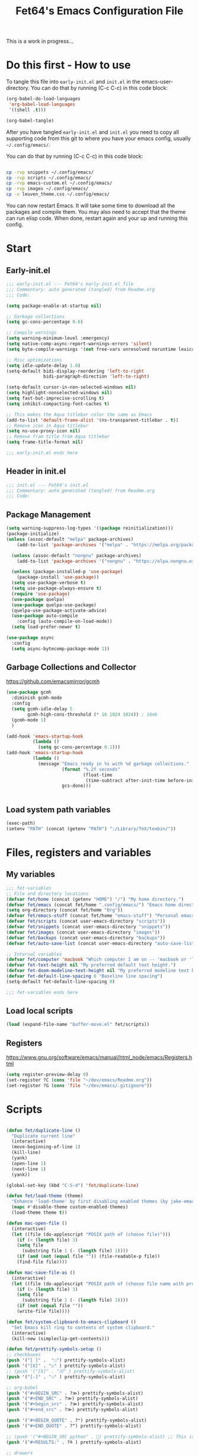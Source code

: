 #+TITLE: Fet64's Emacs Configuration File
:PROPERTIES:
#+AUTHOR: Fet64
#+email: fet64@outlook.com
#+language: en
#+options: ':t toc:t author:t email:t num:nil \n:t
#+STARTUP: overview
#+PROPERTY: header-args+ :tangle "~/.config/emacs/init.el"
#+PROPERTY: header-args+ :mkdirp yes
#+HTML_HEAD: <link href="~/.config/emacs/leuven_theme.css" rel="stylesheet">
:END:

This is a work in progress...

* Do this first - How to use
To tangle this file into =early-init.el= and =init.el= in the emacs-user-directory. You can do that by running (C-c C-c) in this code block:
#+ATTR-LATEX: :options minted
#+begin_src emacs-lisp :tangle no 
  (org-babel-do-load-languages
   'org-babel-load-languages
   '((shell .t)))

  (org-babel-tangle)
#+end_src

#+CAPTION: Results from evaluating the elisp code to generate =early-init.el= and =init.el=.
#+RESULTS:
| ~/.config/emacs/init.el | ~/.config/emacs/early-init.el |

After you have tangled =early-init.el= and =init.el= you need to copy all supporting code from this git
to where you have your emacs config, usually =~/.config/emacs/=.


You can do that by running (C-c C-c) in this code block:
#+begin_src sh :tangle no

  cp -rvp snippets ~/.config/emacs/
  cp -rvp scripts ~/.config/emacs/
  cp -rvp emacs-custom.el ~/.config/emacs/
  cp -rvp images ~/.config/emacs/
  cp -v leuven_theme.css ~/.config/emacs/
#+end_src

#+RESULTS:
| snippets                              | -> | /Users/au/.config/emacs/snippets                              |
| snippets/org-mode                     | -> | /Users/au/.config/emacs/snippets/org-mode                     |
| snippets/org-mode/org_src_block       | -> | /Users/au/.config/emacs/snippets/org-mode/org_src_block       |
| snippets/org-mode/org_elisp_src_block | -> | /Users/au/.config/emacs/snippets/org-mode/org_elisp_src_block |
| scripts                               | -> | /Users/au/.config/emacs/scripts                               |
| scripts/buffer-move.el                | -> | /Users/au/.config/emacs/scripts/buffer-move.el                |
| emacs-custom.el                       | -> | /Users/au/.config/emacs/emacs-custom.el                       |
| images                                | -> | /Users/au/.config/emacs/images                                |
| images/emacs.png                      | -> | /Users/au/.config/emacs/images/emacs.png                      |
| leuven_theme.css                      | -> | /Users/au/.config/emacs/leuven_theme.css                      |



You can now restart Emacs. It will take some time to download all the packages and compile them. You may also need to accept that the theme can run elisp code. When done, restart again and your up and running this config.


* Start
** Early-init.el
#+begin_src emacs-lisp :tangle "~/.config/emacs/early-init.el"
  ;;; early-init.el --- Fet64's early-init.el file
  ;;; Commentary: auto generated (tangled) from Readme.org
  ;;; Code:

  (setq package-enable-at-startup nil)

  ;; Garbage collections
  (setq gc-cons-percentage 0.6)

  ;; Compile warnings
  (setq warning-minimum-level :emergency)
  (setq native-comp-async-report-warnings-errors 'silent)
  (setq byte-compile-warnings '(not free-vars unresolved noruntime lexical make-local))

  ;; Misc optimizations
  (setq idle-update-delay 1.0)
  (setq-default bidi-display-reordering 'left-to-right
				bidi-paragraph-direction 'left-to-right)

  (setq-default cursor-in-non-selected-windows nil)
  (setq highlight-nonselected-windows nil)
  (setq fast-but-imprecise-scrolling t)
  (setq inhibit-compacting-font-caches t)

  ;; This makes the Aqua titlebar color the same as Emacs
  (add-to-list 'default-frame-alist '(ns-transparent-titlebar . t))
  ;; Remove icon in Aqua titlebar
  (setq ns-use-proxy-icon nil)
  ;; Remove fram title from Aqua titlebar
  (setq frame-title-format nil)

  ;;; early-init.el ends here

#+end_src

** Header in init.el
#+BEGIN_SRC emacs-lisp
  ;;; init.el --- Fet64's init.el
  ;;; Commentary: auto generated (tangled) from Readme.org
  ;;; Code:
#+END_SRC
** Package Management
#+BEGIN_SRC emacs-lisp
  (setq warning-suppress-log-types '((package reinitialization)))
  (package-initialize)
  (unless (assoc-default "melpa" package-archives)
	  (add-to-list 'package-archives '("melpa" . "https://melpa.org/packages/") t))

	(unless (assoc-default "nongnu" package-archives)
	  (add-to-list 'package-archives '("nongnu" . "https://elpa.nongnu.org/nongnu/") t))

	(unless (package-installed-p 'use-package)
	  (package-install 'use-package))
	(setq use-package-verbose t)
	(setq use-package-always-ensure t)
	(require 'use-package)
	(use-package quelpa)
	(use-package quelpa-use-package)
	(quelpa-use-package-activate-advice)
	(use-package auto-compile
	  :config (auto-compile-on-load-mode))
	(setq load-prefer-newer t)

  (use-package async
	:config
	(setq async-bytecomp-package-mode 1))
#+END_SRC
** Garbage Collections and Collector
[[https://github.com/emacsmirror/gcmh]]

#+begin_src emacs-lisp :tangle "~/.config/emacs/early-init.el"
  (use-package gcmh
    :diminish gcmh-mode
    :config
    (setq gcmh-idle-delay 5
          gcmh-high-cons-threshold (* 16 1024 1024)) ; 16mb
    (gcmh-mode 1)
    )

  (add-hook 'emacs-startup-hook
            (lambda ()
              (setq gc-cons-percentage 0.1)))
  (add-hook 'emacs-startup-hook
            (lambda ()
              (message "Emacs ready in %s with %d garbage collections."
                       (format "%.2f seconds"
                               (float-time
                                (time-subtract after-init-time before-init-time)))
                       gcs-done)))


#+end_src

** Load system path variables
#+BEGIN_SRC emacs-lisp :tangle "~/.config/emacs/early-init.el"
  (exec-path)
  (setenv "PATH" (concat (getenv "PATH") ":/Library/TeX/texbin/"))
#+END_SRC
* Files, registers and variables
** My variables
#+BEGIN_SRC emacs-lisp
  ;;; fet-variables
  ;; File and directory locations
  (defvar fet/home (concat (getenv "HOME") "/") "My home directory.")
  (defvar fet/emacs (concat fet/home ".config/emacs/") "Emacs home directory.")
  (setq org-directory (concat fet/home "Org"))
  (defvar fet/emacs-stuff (concat fet/home "emacs-stuff") "Personal emacs files goes here.")
  (defvar fet/scripts (concat user-emacs-directory "scripts"))
  (defvar fet/snippets (concat user-emacs-directory "snippets"))
  (defvar fet/images (concat user-emacs-directory "images"))
  (defvar fet/backups (concat user-emacs-directory "backups"))
  (defvar fet/auto-save-list (concat user-emacs-directory "auto-save-list"))

  ;; Internal variables
  (defvar fet/computer 'macbook "Which computer I am on -- 'macbook or 'linux.")
  (defvar fet-text-height nil "My preferred default text height.")
  (defvar fet-doom-modeline-text-height nil "My preferred modeline text height.")
  (defvar fet-default-line-spacing 0 "Baseline line spacing")
  (setq-default fet-default-line-spacing 0)

  ;;; fet-variables ends here
#+END_SRC
** Load local scripts
#+begin_src emacs-lisp 
  (load (expand-file-name "buffer-move.el" fet/scripts))
#+end_src

** Registers
[[https://www.gnu.org/software/emacs/manual/html_node/emacs/Registers.html]]

#+begin_src emacs-lisp 
  (setq register-preview-delay 0)
  (set-register ?C (cons 'file "~/dev/emacs/Readme.org"))
  (set-register ?G (cons 'file "~/dev/emacs/.gitignore"))

#+end_src

* Scripts
#+begin_src emacs-lisp  

  (defun fet/duplicate-line ()
	"Duplicate current line"
	(interactive)
	(move-beginning-of-line 1)
	(kill-line)
	(yank)
	(open-line 1)
	(next-line 1)
	(yank))

  (global-set-key (kbd "C-S-d") 'fet/duplicate-line)

  (defun fet/load-theme (theme)
	"Enhance 'load-theme' by first disabling enabled themes (by jake-emacs)"
	(mapc #'disable-theme custom-enabled-themes)
	(load-theme theme t))

  (defun mac-open-file ()
	(interactive)
	(let ((file (do-applescript "POSIX path of (choose file)")))
	  (if (< (length file) 3)
	  (setq file
		(substring file 1 (- (length file) 1))))
	  (if (and (not (equal file "")) (file-readable-p file))
	  (find-file file))))

  (defun mac-save-file-as ()
	(interactive)
	(let ((file (do-applescript "POSIX path of (choose file name with prompt \"Save As...\")")))
	  (if (> (length file) 3)
	  (setq file
		(substring file 1 (- (length file) 1))))
	  (if (not (equal file ""))
	  (write-file file))))

  (defun fet/system-clipboard-to-emacs-clipboard ()
	"Set Emacs kill ring to contents of system clipboard."
	(interactive)
	(kill-new (simpleclip-get-contents)))

  (defun fet/prettify-symbols-setup ()
  ;; checkboxes
  (push '("[ ]" .  "☐") prettify-symbols-alist)
  (push '("[X]" . "☑" ) prettify-symbols-alist)
  ;; (push '("[X]" . "☒" ) prettify-symbols-alist)
  (push '("[-]" . "❍" ) prettify-symbols-alist)

  ;; org-babel
  (push '("#+BEGIN_SRC" . ?≫) prettify-symbols-alist)
  (push '("#+END_SRC" . ?≫) prettify-symbols-alist)
  (push '("#+begin_src" . ?≫) prettify-symbols-alist)
  (push '("#+end_src" . ?≫) prettify-symbols-alist)

  (push '("#+BEGIN_QUOTE" . ?❝) prettify-symbols-alist)
  (push '("#+END_QUOTE" . ?❞) prettify-symbols-alist)

  ;; (push '("#+BEGIN_SRC python" . ) prettify-symbols-alist) ;; This is the Python symbol. Comes up weird for some reason
  (push '("#+RESULTS:" . ?≚ ) prettify-symbols-alist)

  ;; drawers
  (push '(":PROPERTIES:" . ?) prettify-symbols-alist)

  ;; tags
  ;; (push '(":Misc:" . "" ) prettify-symbols-alist)

  (prettify-symbols-mode))
  (defun fet/org-done-keep-todo ()
	"Mark an org todo item as done while keeping its former keyword intact, and archive.
  For example: * TODO This item   becomes   * DONE TODO This item."
	(interactive)
	(let ((state (org-get-todo-state)) (tag (org-get-tags)) (todo (org-entry-get (point) "TODO"))
	  post-command-hook)
	  (if (not (eq state nil))
	  (progn (org-back-to-heading)
		 (ort-todo "DONE")
		 (org-set-tags tag)
		 (beginning-of-line)
		 (forward-word)
		 (insert (concat " " todo)))
	(user-error "Not a TODO."))
	  (run-hooks 'post-command-hook)))

  (defun fet/save-and-close-this-buffer (buffer)
  "Saves and closes given buffer."
  (if (get-buffer buffer)
	  (let ((b (get-buffer buffer)))
		(save-buffer b)
		(kill-buffer b))))

  (defmacro spacemacs|org-emphasize (fname char)
  "Make function for setting the emphasis in org mode"
  `(defun ,fname () (interactive)
          (org-emphasize ,char)))
#+end_src
* General configuration
** Sane defaults
*** Disable toolbar and scrollbar, keep menubar
#+begin_src emacs-lisp :tangle "~/.config/emacs/early-init.el"
  (tool-bar-mode -1)
  (scroll-bar-mode -1)
  (menu-bar-mode 1)             ;; I like having access to the menu-bar
#+END_SRC
*** Misc settings
#+BEGIN_SRC emacs-lisp
  (delete-selection-mode 1)     ;; You can select text and delete it by typing
  (electric-indent-mode 1)      ;; Turn off the weird indenting that Emacs does by default
  (electric-pair-mode -1)       ;; turns on the automatic parens pairing, I don't like it

  (global-auto-revert-mode t)   ;; Automatically show changes if the file has changed
  (global-display-line-numbers-mode 1)
  (setq-default display-line-numbers-width 5)
  (global-visual-line-mode t)   ;; Enable truncated lines
  (setq org-edit-src-content-indentation 2) ;; Set src block automatic indent to 2 (which is the default)

  ;; INTERACTION
  (setq use-short-answers t)    ;; y or n suffice when emacs asks for yes or no
  (setq confirm-kill-emacs 'yes-or-no-p)  ;; confirm to quit
  (setq initial-major-mode 'org-mode
    initial-scratch-message ""
    initial-buffer-choice t)

  ;; Window
  (setq frame-resize-pixelwise t)
  (setq ns-pop-up-frames nil)
  (setq window-resize-pixelwise nil)
  ;;(setq split-width-threshold 80)

  ;; Lines
  (setq-default truncate-lines t)
  (setq-default tab-width 4)
  (setq-default fill-column 80)
  (setq line-move-visual t)

  ;; BELL/WARNING
  (setq visible-bell nil)
  (setq ring-bell-function 'ignore)

  ;; SCROLLING
  (setq scroll-conservatively 101)
  (setq mouse-wheel-follow-mouse 't
        mouse-wheel-progressive-speed nil)
  (setq mac-redisplay-dont-reset-vscroll t
        mac-mouse-wheel-smooth-scroll nil)

  (setq what-cursor-show-names t) ;; improves C-x =

  ;; DIRED
  (setq dired-kill-when-opening-new-dired-buffer t)

  ;; MacOS stuff
  (when (string= system-type "darwin")
    (setq dired-use-ls-dired t
          insert-directory-program "/opt/homebrew/bin/gls"
          dired-listing-switches "-aBhl --group-directories-first"))
#+end_src

** Backups, recent files, history and trash
By default, Emacs saves backup files in the current directory. These are files ending in ~ that are cluttering up your directory lists. The following code stashes them all in ~/.config/emacs/backups/, where I can find them with find-file if I really need to.
*** Backups
#+begin_src emacs-lisp 
  ;; Backup
  (setq backup-directory-alist '(("." . "~/.config/emacs/backups")))
  (setq delete-old-versions -1)
  (setq version-control t)
  (setq vc-make-backup-files t)
  (setq auto-save-file-name-transforms '((".*" "~/.config/emacs/auto-save-list/" t)))
#+END_SRC
*** History
#+BEGIN_SRC emacs-lisp
  ;; History
  (setq savehist-file "~/.config/emacs/savehist")
  (savehist-mode 1)
  (setq history-length t)
  (setq history-delete-duplicates t)
  (setq savehist-save-minibuffer-history 1)
  (setq savehist-additional-variables
		'(kill-ring
		  search-ring
		  regexp-search-ring))
#+END_SRC
*** Trash
#+BEGIN_SRC emacs-lisp
  ;; Trash
  (setq trash-directory "~/.Trash")
  (setq delete-by-moving-to-trash t)
#+END_SRC
*** Recent files
#+BEGIN_SRC emacs-lisp
  ;; recent files
  (recentf-mode 1)
  (setq recentf-max-menu-items 25)
  (setq recentf-max-saved-items 25)
  (global-set-key "\C-x\ \C-r" 'recentf-open-files)
#+end_src

** Saving customizations
I don't want saved customizations in my init.el file.
Ref: [[https://www.gnu.org/software/emacs/manual/html_node/emacs/Saving-Customizations.html]]

#+begin_src emacs-lisp 
  (setq custom-file "~/.config/emacs/emacs-custom.el")
  (load custom-file)

#+end_src

* MacOS Configuration and stuff
TODO This config is for mac os only, fix for linux

#+CAPTION: Mac keyboard bindings:
|---------------+--------------------------------------------|
| key-binding   | Does what                                  |
|---------------+--------------------------------------------|
| ⌘ + o         | Open an existing file into an Emacs buffer |
| ⌘ + w         | Discard (kill) current buffer              |
| ⌘ + s         | Save current buffer into its file          |
| ⌘ + S         | Write curent buffer into another file      |
| ⌘ + q         | Save buffer and kill Emacs                 |
| ⌘ + c         | Kill ring save (copy selected)             |
| ⌘ + v         | Yank (paste)                               |
| ⌘ + x         | Kill region (cut)                          |
| ⌘ + a         | Sellect all                                |
| ⌘ + z         | Undo                                       |
| ⌘ + f         | Search for a string (isearch)              |
| ⌘ + g         | Search forward for a string                |
| ⌘ + .         | Move to a different window (frame)         |
| ⌘ + l         | Goto line                                  |
| ⌘ + k         | Kill buffer                                |
| ⌘ + m         | Minimize the window                        |
| ⌘ + <up>      | Move point to the beginning of the buffer  |
| ⌘ + <down>    | Move point to the end of the buffer        |
| ⌘ + <left>    | Move point to beginning of current line    |
| ⌘ + <right>   | Move point to end of current line          |
| CTRL + click  | Show contextual menu                       |
| SHIFT + Click | Select region                              |
|---------------+--------------------------------------------|

#+begin_src emacs-lisp

  ;; (setq mac-command-modifier  'meta
  ;;   mac-option-modifier         nil
  ;;   mac-control-modifier       'control
  ;;   mac-right-command-modifier 'super
  ;;   mac-right-control-modifier 'hyper)

  (setq mac-option-modifier 'meta
		mac-command-modifier 'super
		mac-right-option-modifier 'none
		)

  (global-set-key (kbd "s-c") 'kill-ring-save)
  (global-set-key (kbd "s-v") 'yank)
  (global-set-key (kbd "s-x") 'kill-region)
  (global-set-key (kbd "s-a") 'mark-whole-buffer)
  (global-set-key (kbd "s-z") 'undo)
  (global-set-key (kbd "s-f") 'isearch-forward)
  (global-set-key (kbd "s-g") 'isearch-repeat-forward)
  (global-set-key (kbd "s-o") 'mac-open-file)
  (global-set-key (kbd "s-s") 'save-buffer)
  (global-set-key (kbd "s-S") 'mac-save-file-as)
  ;;(global-set-key (kbd "s-p") 'mac-preview)
  (global-set-key (kbd "s-w") 'kill-buffer)
  (global-set-key (kbd "s-m") 'iconify-frame)
  (global-set-key (kbd "s-q") 'save-buffers-kill-emacs)
  (global-set-key (kbd "s-.") 'keyboard-quit)
  (global-set-key (kbd "s-l") 'goto-line)
  (global-set-key (kbd "s-k") 'kill-buffer)
  (global-set-key (kbd "s-<up>") 'beginning-of-buffer)
  (global-set-key (kbd "s-<down>") 'end-of-buffer)
  (global-set-key (kbd "s-<left>") 'beginning-of-line)
  (global-set-key (kbd "s-<right>") 'end-of-line)
  (global-set-key [(meta down)] 'forward-paragraph)
  (global-set-key [(meta up)] 'backward-paragraph)

  (global-set-key (kbd "<escape>") 'keyboard-escape-quit)

#+end_src
* Keyboard
** Which-key
[[https://github.com/justbur/emacs-which-key]]

#+begin_src emacs-lisp 
  (use-package which-key
	:diminish which-key-mode
	:init
	(which-key-mode)
	(which-key-setup-minibuffer)
	:config
	(setq which-key-idle-delay 0.3
		  which-key-prefix-prefix " → "
		  which-key-sort-order 'which-key-key-order-alpha
		  which-key-min-display-lines 10
		  which-key-max-display-columns nil))
#+end_src

** Evil mode
[[https://github.com/emacs-evil/evil]]
[[https://github.com/emacs-evil/evil-collection]]

#+begin_src emacs-lisp 
  (use-package evil
	 :init
	 (setq evil-want-integration t
		   evil-want-keybinding nil
		   evil-want-fine-undo t
		   evil-want-Y-yank-to-eol t)
	 :config
	 (evil-set-initial-state 'dashboard-mode 'motion)
	 (evil-set-initial-state 'debugger-mode 'motion)
	 (evil-set-initial-state 'pdf-view-mode 'motion)
	 (evil-set-initial-state 'term-mode 'emacs)
	 (evil-set-initial-state 'calc-mode 'emacs)
	 ;; keybinding
	 (define-key evil-window-map "\C-q" 'evil-delete-buffer)
	 (define-key evil-window-map "\C-w" 'kill-this-buffer)
	 (define-key evil-motion-state-map "\C-b" 'evil-scroll-up)
	 (define-key evil-motion-state-map [?\s-\\] 'evil-execute-in-emacs-state) ;; super-\ TODO change binding for this
	 (evil-mode 1))

  (use-package evil-surround
	:after evil
	:defer 2
	:config
	(global-evil-surround-mode 1))

  (with-eval-after-load 'evil-maps
	(evil-define-key 'motion help-mode-map "q" 'kill-this-buffer)
	(evil-define-key 'motion calendar-mode-map "q" 'kill-this-buffer)
	(define-key evil-motion-state-map (kbd "SPC") nil)
	(define-key evil-motion-state-map (kbd "RET") nil)
	(define-key evil-motion-state-map (kbd "TAB") nil))

#+end_src

** General
[[https://github.com/noctuid/general.el]]

#+begin_src emacs-lisp 
	(use-package general
	  :config
	  (general-evil-setup)

	  (general-create-definer fet/leader-keys
		:states '(normal insert visual emacs)
		:keymaps 'override
		:prefix "SPC"
		:global-prefix "C-SPC") ;; access leader in insert mode

	  (fet/leader-keys
	   "SPC" '(counsel-M-x :wk "M-x")
	   "." '(find-file :wk "Find file")
	   "u" '(universal-argument :wk "Universal argument")
	   "TAB TAB" '(comment-line :wk "Comment lines")
	   "i" '(ibuffer :wk "Ibuffer")
	   "d" '(dired :wk "Dired")
	   "T" '(org-babel-tangle :wk "org-babel-tangle")
	   "E" '(org-export-dispatch :wk "Export dispatch")
	   "m" '(magit-status :wk "Magit status")
	   "S" '(yas-insert-snippet :wk "Insert yasnippet")
	   "," '(fet-config-command :wk "Options")

	   )

	  (fet/leader-keys
		"b" '(nil :wk "Bookmarks/Buffers")
		"b b" '(switch-to-buffer :wk "Switch to buffer") ;; TODO fix error
		"b c" '(clone-indirect-buffer :wk "Create indirect buffer copy in a split")
		"b C" '(clone-indirect-buffer-other-window :wk "Clone indirect buffer in new window")
		"b d" '(bookmark-delete :wk "Delete bookmark")
		"b i" '(ibuffer :wk "Ibuffer")
		"b k" '(kill-current-buffer :wk "Kill current buffer")
		"b K" '(kill-some-buffers :wk "Kill multiple buffers")
		"b l" '(list-bookmarks :wk "List bookmarks")
		"b m" '(bookmark-set :wk "Set bookmark") ;; TODO fix error
		"b n" '(next-buffer :wk "Next buffer")
		"b p" '(previous-buffer :wk "Prev buffer")
		"b r" '(revert-buffer :wk "Reload buffer")
		"b R" '(rename-buffer :wk "Rename buffer")
		"b s" '(basic-save-buffer :wk "Save buffer")
		"b S" '(save-some-buffers :wk "Save multiple buffers")
		"b w" '(bookmark-save :wk "Save current bookmarks to bookmark file")
		"b P" '(lpr-buffer :wk "Print buffer")
		)

	  (fet/leader-keys
		"d" '(nil :wk "Dired")
		"d d" '(dired :wk "Open dired")
		"d j" '(dired-jump :wk "Dired jump to current")
		"d n" '(neotree-dir :wk "Open directory in neotree")
		)

	  (fet/leader-keys
		"e" '(nil :wk "Eshell/Evaluate")
		"e b" '(eval-buffer :wk "Evaluate elisp in buffer")
		"e d" '(eval-defun :wk "Evaluate defun containing or after point")
		"e e" '(eval-expression :wk "Evaluate an elisp expression")
		"e h" '(counsel-esh-history :wk "Eshell history")
		"e l" '(eval-last-sexp :wk "Evaluate elisp expression before point")
		"e r" '(eval-region :wk "Evaluate elisp in region")
		"e R" '(eww-reload :wk "Reload current page in EWW")
		"e s" '(eshell :wk "Eshell") ;; TODO fix emacs mode in eshell not evil
		"e w" '(eww :wk "EWW emacs web broswer")
		)

	  (fet/leader-keys
		"f" '(nil :wk "Files")
		"f c" '((lambda () (interactive) (find-file "~/dev/emacs/Readme.org")) :wk "Open Readme.org")
		"f d" '(find-grep-dired :wk "Search for string in files in DIR")
		"f g" '(counsel-grep-or-swiper :wk "Search for string current file")
		"f j" '(counsel-file-jump :wk "Jump to a file below current directory")
		"f l" '(counsel-locate :wk "Locate a file")
		"f s" '((lambda () (interactive) (find-file "~/dev/emacs/snippets/")) :wk "Dired snippets directory")
		"f r" '(counsel-recentf :wk "Find recent files")
		"f u" '(sudo-edit-find-file :wk "Sudo find file")
		"f U" '(sudo-edit :wk "Sudo edit file")
		)

	  (fet/leader-keys
		"g" '(nil :wk "Git")
		"g d" '(magit-dispatch :wk "Magit dispatch")
		"g ." '(magit-file-disatch :wk "Magit file dispatch")
		"g b" '(magit-branch-checkout :wk "Switch branch")
		"g c" '(nil :wk "Create")
		"g c b" '(magit-branch-and-checkout :wk "Create branch and checkout")
		"g c c" '(magit-commit-create : "Create commit")
		"g c f" '(magit-commit-fixup :wk "Create fixup commit")
		"g C" '(magit-clone :wk "Clone repo")
		"g f" '(nil :wk "Find")
		"g f c" '(magit-show-commit :wk "Show commit")
		"g f f" '(magit-find-file :wk "Magit find file")
		"g f g" '(magit-find-git-config-file :wk "Find gitconfig file")
		"g F" '(magit-fetch :wk "Git fetch")
		"g g" '(magit-status :wk "Magit status")
		"g i" '(magit-init :wk "Initialize git repo")
		"g l" '(magit-log-buffer-file :wk "Magit buffer log")
		"g r" '(vc-revert :wk "Git revert file")
		"g s" '(magit-stage-file :wk "Git stage file")
		"g t" '(git-timemachine :wk "Git time machine")
		"g u" '(magit-unstage-file :wk "Git unstage file")
		)

	  (fet/leader-keys
		"h" '(nil :wk "Help")
		"h a" '(counsel-apropos :wk "Apropos")
		"h b" '(counsel-bindings :wk "Desc. bindings")
		"h c" '(describe-char :wk "Desc. char under cursor")
		"h d" '(nil :wk "Emaccs documentation")
		"h d a" '(about-emacs :wk "About Emacs")
		"h d d" '(view-emacs-debugging :wk "View Emacs debugging")
		"h d f" '(view-emacs-FAQ :wk "View Emacs FAQ")
		"h d m" '(info-emacs-manual :wk "The Emacs manual")
		"h d n" '(view-emacs-news :wk "View Emacs news")
		"h d o" '(describe-distribution :wk "How to obtain Emacs")
		"h d p" '(view-emacs-problems :wk "View Emacs problems")
		"h d t" '(view-emacs-todo :wk "View Emacs todo")
		"h d w" '(describe-no-warranty :wk "Describe no warranty")
		"h e" '(view-echo-area-messages :wk "View echo area messages")
		"h f" '(describe-function :wk "Desc. function")
		"h F" '(describe-face :wk "Desc. face")
		"h g" '(describe-gnu-project :wk "Desc. GNU Project")
		"h i" '(info :wk "Info")
		"h I" '(describe-input-method :wk "Desc. input method")
		"h k" '(describe-key :wk "Desc. key")
		"h l" '(view-lossage :wk "Display recent keystrokes and the commands run")
		"h L" '(describe-language-environment :wk "Desc. language environment")
		"h m" '(describe-mode :wk "Desc. mode")
		"h t" '(fet-hydra-theme-switcher/body :wk "Change theme")
		"h v" '(describe-variable :wk "Desc. variable")
		"h w" '(where-is :wk "Prints keybinding for command if set")
		"h x" '(describe-command :wk "Display full documentation for command")
		)

	  (fet/leader-keys
		"m" '(nil :wk "Org")
		"m a" '(org-agenda :wk "Org agenda")
		"m e" '(org-export-dispatch :wk "Org export dispatch")
		"m i" '(org-toggle-item :wk "Org toggle item")
		"m t" '(org-todo :wk "Org todo")
		"m T" '(org-babel-tangle :wk "Org babel tangle")
		"m l" '(org-todo-list :wk "Org todo list")
		"m b" '(nil :wk "Tables")
		"m b -" '(org-table-insert-hline :wk "Insert hline in table")
		"m d" '(nil :wk "Date/deadline")
		"m d t" '(org-time-stamp :wk "Org time stamp")
		)

	  (fet/leader-keys
		"o" '(nil :wk "Open")
		"o e" '(elfeed :wk "Elfeed RSS")
		"o f" '(make-frame :wk "Open buffer in new frame")
		"o F" '(select-frame-by-name :wk "Select frame by name")
		)

	  (fet/leader-keys
		"p" '(projectile-command-map :wk "Projectile")
		)

	  (fet/leader-keys
		"s" '(nil :wk "Search")
		"s d" '(dictionary-search :wk "Search dictionary")
		"s m" '(man :wk "Man pages")
		"s o" '(pdf-occur :wk "Pdf search lines matching STRING")
		"s t" '(tldr :wk "Lookup TLDR docs for a command")
		)

	  (fet/leader-keys
		"t" '(nil :wk "Toggle")
		"t e" '(eshell-toggle :wk "Toggle eshell")
		"t l" '(display-line-numbers-mode :wk "Toggle line numbers")
		"t n" '(neotree-toggle :wk "Toggle neotree file viewer")
		"t o" '(org-mode :wk "Toggle org mode")
		"t r" '(rainbow-mode :wk "Toggle rainbow mode")
		"t t" '(visual-line-mode :wk "Toggle truncated lines")
		)

	  (fet/leader-keys
		"w" '(nil :wk "Windows/Words")
		"w c" '(evil-window-delete :wk "Close window")
		"w n" '(evil-window-new :wk "New window")
		"w s" '(evil-window-split :wk "Horizontal split window")
		"w v" '(evil-window-vsplit :wk "Vertical split window")
		"w h" '(evil-window-left :wk "Window left")
		"w j" '(evil-window-down :wk "Window down")
		"w k" '(evil-window-up :wk "Window up")
		"w l" '(evil-window-right :wk "Window right")
		"w w" '(evil-window-next :wk "Goto next window")
		"w d" '(downcase-word :wk "Downcase word")
		"w u" '(upcase-word :wk "Upcase word")
		"w =" '(count-words :wk "Count words/lines for buffer")
		"w t" '(nil :wk "Thesaurus")
		"w t p" '(mw-thesaurus-lookup-at-point :wk "Lookup word at point")
		"w t m" '(mw-thesaurus-mode :wk "Merriam-Webster minor mode")
		"w t l" '(mw-thesaurus-lookup :wk "Lookup word")
		)
	  (general-def
		:keymaps 'override
		;; Emacs
		"M-x" 'counsel-M-x
		"s-x" 'execute-extended-command
		"s-b" 'counsel-switch-buffer ; super-b
		;; Editing
		"M-v" 'simpleclip-paste
		"M-V" 'evil-paste-after ; shift-paste uses the internal clipboard
		"M-c" 'simpleclip-copy
		;; Utility
		"C-c c" 'org-capture
		"C-c a" 'org-agenda
		"C-s" 'swiper
		"M-=" 'count-words
		"M-j" 'avy-goto-char-2
		)

	  ) 

  ;; end of general-define-key
#+end_src
** Hydras
[[https://github.com/abo-abo/hydra]]

The :color key is a shortcut. It aggregates :exit and :foreign-keys key in the following way:

#+CAPTION: Color keys for hydra.
|----------+----------------------------|
| color    | toggle                     |
|----------+----------------------------|
| red      |                            |
| blue     | :exit t                    |
| amaranth | :foreign-keys warn         |
| teal     | :foreign-keys-warn :exit t |
| pink     | :foreign-keys run          |
|----------+----------------------------|



#+begin_src emacs-lisp 
  (use-package hydra)

  (defhydra hydra-zoom (global-map "<f2>")
            "zoom"
            ("g" text-scale-increase "in")
            ("l" text-scale-decrease "out"))

  (defhydra hydra-buffer-menu (:color pink :hint nil)
    "
  ^Mark^            ^Unmark^           ^Actions^          ^Search
  ^^^^^^^-----------------------------------------------------------------
  _m_: mark         _u_: unmark        _x_: executre       _R_: re-isearch
  _s_: save         _U_: unmark up     _b_: bury           _I_: isearch
  _d_: delete       ^ ^                _g_: refresh        _O_: multi-occur
  _D_: delete up    ^ ^                _T_: files only: % -28`Buffer-menu-files-only
  _~_: modified
  "
    ("m" Buffer-menu-mark)
    ("u" Buffer-menu-unmark)
    ("U" Buffer-menu-backup-unmark)
    ("d" Buffer-menu-delete)
    ("D" Buffer-menu-delete-backward)
    ("s" Buffer-menu-save)
    ("~" Buffer-menu-not-modified)
    ("x" Buffer-menu-execute)
    ("b" Buffer-menu-bury)
    ("g" revert-buffer)
    ("T" Buffer-menu-toggle-files-only)
    ("O" Buffer-menu-multi-occur :color blue)
    ("I" Buffer-menu-isearch-buffers :color blue)
    ("R" Buffer-menu-isearch-buffers-regexp :color blue)
    ("c" nil "cancel")
    ("v" Buffer-menu-select "select" :color blue)
    ("o" Buffer-menu-other-window "other-window" :color blue)
    ("q" quit-window "quit" :color blue))

  (define-key Buffer-menu-mode-map "." 'hydra-buffer-menu/body)

  (defhydra fet-hydra-theme-switcher (:hint nil)
    "
       Dark             ^Light^
  -------------------------------------------
  _1_ one               _z_ one-light
  _2_ vivendi           _x_ operandi
  _3_ molokai           _c_ solarized-light
  _4_ snazzy            _v_ flatwhite
  _5_ old-hope          _b_ tomorrow-day
  _6_ henna                 ^
  _7_ peacock               ^
  _8_ monokai-machine       ^
  _9_ xcode                 ^
  _q_ quit                  ^
  ^                         ^
  "
    ;; Dark
    ("1" (fet/load-theme 'doom-one) "one")
    ("2" (fet/load-theme 'modus-vivendi) "modus-vivendi")
    ("3" (fet/load-theme 'doom-molokai) "molokai")
    ("4" (fet/load-theme 'doom-snazzy) "snazzy")
    ("5" (fet/load-theme 'doom-old-hope) "old-hope")
    ("6" (fet/load-theme 'doom-henna) "henna")
    ("7" (fet/load-theme 'doom-peacock) "peacock")
    ("8" (fet/load-theme 'doom-monokai-machine) "monokai-machine")
    ("9" (fet/load-theme 'doom-xcode) "xcode")

    ;; Light
    ("z" (fet/load-theme 'doom-one-light) "one-light")
    ("x" (fet/load-theme 'modus-operandi) "modus-operandi")
    ("c" (fet/load-theme 'doom-solarized-light) "solarized-light")
    ("v" (fet/load-theme 'doom-flatwhite) "flatwhite")
    ("b" (fet/load-theme 'doom-opera-light) "tomorrow-day")

    ;; Exit
    ("q" nil))
#+end_src
* Interaction and editing files
** Company
[[https://github.com/company-mode/company-mode]]
[[https://github.com/sebastiencs/company-box]]

#+begin_src emacs-lisp 
  (use-package company
	:diminish company-mode
	:general
	(general-define-key :keymaps 'company-active-map
						"C-j" 'company-select-next
						"C-k" 'company-select-previous)
	:init
	(add-hook 'after-init-hook 'global-company-mode)
	(setq company-minimum-prefix-length 2
		  company-tooltip-limit 14
		  company-tooltip-align-annotations t
		  company-require-match 'never
		  company-global-modes '(not erc-mode message-mode help-mode gud-mode)
		  company-frontends '(company-pseudo-tooltip-frontend
							  company-echo-metadata-frontend)
		  company-backends '(company-capf company-files company-keywords)
		  company-insertion-on-trigger nil
		  company-dabbrev-other-buffers nil
		  company-dabbrev-ignore-case nil
		  company-dabbrev-downcase nil)
	:config
	(setq company-idle-delay 0.3)
	:custom-face
	(company-tooltip ((t (:family "Roboto Mono")))))
#+end_src
*** Corfu
#+BEGIN_SRC emacs-lisp
  (use-package corfu
	:init
	(global-corfu-mode)
	:config
	(setq corfu-auto t
		  corfu-echo-documentation t
		  corfu-scroll-margin 0
		  corfu-count 8
		  corfu-max-width 50
		  corfu-min-width corfu-max-width
		  corfu-auto-prefix 2)
	(evil-make-overriding-map corfu-map)
	(advice-add 'corfu--setup :after 'evil-normalize-keymaps)
	(advice-add 'corfu--teardown :after 'evil-normalize-keymaps)
	(corfu-history-mode 1)
	(savehist-mode 1)
	(add-to-list 'savehist-additional-variables 'corfu-history)
	(defun corfu-enable-always-in-minibuffer ()
	  (setq-local corfu-auto nil)
	  (corfu-mode 1))
	(add-hook 'minibuffer-setup-hook #'corfu-enable-always-in-minibuffer 1)
	:general
	(:keymaps 'corfu-map
			  :states 'insert
			  "C-n" 'corfu-next
			  "C-p" 'corfu-previous
			  "C-j" 'corfu-next
			  "C-k" 'corfu-previous
			  "RET" 'corfu-complete
			  "<escape>" 'corfu-quit
			  ))

  (use-package cape
	:init
	(add-to-list 'completion-at-point-functions #'cape-file)
	(add-to-list 'completion-at-point-functions #'cape-keyword)
	)

  (use-package kind-icon
	:config
	(setq kind-icon-default-face 'corfu-default
		  kind-icon-default-style '(:padding 0 :stroke 0 :margin 0 :radius 0 :height 0.9 :scale 1)
		  kind-icon-blend-frac 0.08)
	(add-to-list 'corfu-margin-formatters #'kind-icon-margin-formatter)
	(add-hook 'counsel-load-theme #'(lambda () (interactive) (kind-icon-reset-cache)))
	(add-hook 'load-theme #'(lambda () (interactive) (kind-icon-reset-cache)))
	)
#+END_SRC
** Counsel
[[https://github.com/abo-abo/swiper]]

#+begin_src emacs-lisp 

  (use-package counsel
	:config
	(setq default-directory fet/home
		  counsel-switch-buffer-preview-virtual-buffers nil)
	(setq counsel-find-file-ignore-regexp
		  (concat "\\(Icon\\\)"
				  "\\|\\(?:\\`[#.]\\)"))
	(add-to-list 'ivy-sort-functions-alist '(counsel-recentf . file-newer-than-file-p))
	(add-to-list 'recentf-exclude (expand-file-name "projectile-bookmarks.eld" user-emacs-directory))
	(setq find-program "fd")
	(setq counsel-file-jump-args (split-string "-L --type f -H"))
	:general
	(general-define-key :keymaps 'counsel-find-file-map
						"C-c f" 'counsel-file-jump-from-find)
	)
		

#+end_src
** Ivy
#+BEGIN_SRC emacs-lisp
  (use-package ivy
	:diminish ivy-mode
	:config
	(setq ivy-extra-directories nil       ;; hides . and ..
		  ivy-initial-inputs-alist nil)    ;; removes the ^ in ivy searches
	(setq-default ivy-height 11)
	(setq ivy-fixed-height-minibuffer t)
	(add-to-list 'ivy-height-alist '(counsel-M-x . 10)) ;; show 10 lines for M-x
	(ivy-mode 1)
	(add-to-list 'ivy-format-functions-alist '(counsel-describe-face . counsel--faces-format-function))
	:general
	(general-define-key
	 :keymaps '(ivy-minibuffer-map ivy-switch-buffer-map)
	 "S-SPC" 'nil
	 "C-SPC" 'ivy-restrict-to-matches
	 "C-k" 'ivy-previous-line
	 "C-j" 'ivy-next-line)
	)

  (use-package all-the-icons-ivy-rich
	:init (all-the-icons-ivy-rich-mode 1)
	:config
	(setq all-the-icons-ivy-rich-icon-size 1.0))

  (use-package ivy-rich
	:after ivy
	:init
	(setq ivy-rich-path-style 'abbrev)
	(setcdr (assq t ivy-format-functions-alist) #'ivy-format-function-line)
	:config
	(ivy-rich-mode 1))
#+END_SRC
** Vertico
[[https://github.com/minad/vertico]]
[[https://github.com/minad/marginalia]]

#+begin_src emacs-lisp  

  ;; (use-package vertico
  ;;   :init
  ;;   (vertico-mode)
  ;;   (setq vertico-count 20)
  ;;   (setq vertico-resize t)
  ;;   (setq vertico-cycle t)
  ;;   (keymap-set vertico-map "?" #'minibuffer-completion-help)
  ;;   (keymap-set vertico-map "M-RET" #'minibuffer-force-complete-and-exit)
  ;;   (keymap-set vertico-map "M-TAB" #'minibuffer-complete)

  ;; )

  ;; (use-package marginalia
  ;;   :bind
  ;;   (:map minibuffer-local-map ("M-A" . marginalia-cycle))
  ;;   :init
  ;;   (marginalia-mode))
 #+end_src
** Prescient
#+BEGIN_SRC emacs-lisp
  (use-package prescient
	:config
	(setq-default history-length 1000)
	(setq-default prescient-history-length 1000)
	(prescient-persist-mode +1))

  (use-package ivy-prescient
	:after ivy
	:config
	(dolist (command '(org-ql-view counsel-find-file fontaine-set-preset))
	  (setq ivy-prescient-sort-commands (append ivy-prescient-sort-commands (list command))))
	(ivy-prescient-mode +1))
#+END_SRC
** Smartparens
#+BEGIN_SRC emacs-lisp
  (use-package smartparens
	:diminish smartparens-mode
	:defer 1
	:config
	(require 'smartparens-config)
	(setq sp-max-prefix-length 25
		  sp-max-pair-length 4
		  sp-highlight-pair-overlay nil
		  sp-highlight-wrap-overlay nil
		  sp-highlight-wrap-tag-overlay nil)
	(with-eval-after-load 'evil
	  (setq sp-show-pair-from-inside t
			sp-cancel-autoskip-on-backward-movement nil
			sp-pair-overlay-keymap (make-sparse-keymap)))
	(let ((unless-list '(sp-point-before-word-p
						 sp-point-after-word-p
						 sp-point-before-same-p)))
	  (sp-pair "'" nil :unless unless-list)
	  (sp-pair "\"" nil :unless unless-list))
	(sp-local-pair sp-lisp-modes "(" ")" :unless '(:rem sp-point-before-same-p))
	(sp-local-pair '(emacs-lisp-mode org-mode markdown-mode gfm-mode)
				   "[" nil :post-handlers '(:rem ("| " "SPC")))
	(dolist (brace '("(" "{" "["))
	  (sp-pair brace nil
			   :post-handlers '(("||\n[i]" "RET") ("| " "SPC"))
			   :unless '(sp-point-before-word-p sp-point-before-same-p)))
	(smartparens-global-mode t))

#+END_SRC
** Rainbow mode
[[https://github.com/emacsmirror/rainbow-mode]]
[[https://github.com/Fanael/rainbow-delimiters]]

#+begin_src emacs-lisp  

  (use-package rainbow-mode
    :diminish
    :hook org-mode prog-mode)

  (use-package rainbow-delimiters
    :hook ((emacs-lisp-mode . rainbow-delimiters-mode)
           (clojure-mode . rainbow-delimiters-mode)))

#+end_src
** Search and replace
#+BEGIN_SRC emacs-lisp
  (use-package evil-anzu :defer t)
#+END_SRC
** Clipboard
[[https://github.com/rolandwalker/simpleclip]]

#+begin_src emacs-lisp 

  (use-package simpleclip
	:config (simpleclip-mode 1))

  (defun fet/paste-in-minibuffer ()
	(local-set-key (kbd "M-v") 'simpleclip-paste))
  (add-hook 'minibuffer-setup-hook 'fet/paste-in-minibuffer) ;; allows pasting in minibuffer with M-v (Jake B)

#+end_src
** Avy
[[https://github.com/abo-abo/avy]]

#+begin_src emacs-lisp 

  (use-package avy
	:defer t
	:config
	(setq avy-case-fold-search nil))

#+end_src
** Undo and redo
#+BEGIN_SRC emacs-lisp
  (use-package undo-fu)
#+END_SRC
** Neotree
[[https://github.com/jaypei/emacs-neotree]]

#+begin_src emacs-lisp 
  (use-package neotree
	:config
	(setq neo-smart-open t
		  neo-show-hidden-files t
		  neo-window-width 55
		  neo-window-fixed-size nil
		  inhibit-compacting-font-caches t
		  projectile-switch-project-action 'neotree-projectile-action)
	(add-hook 'neo-after-create-hook
			  #'(lambda (_)
				  (with-current-buffer (get-buffer neo-buffer-name)
					(setq truncate-lines t)
					(setq word-wrap nil)
					(make-local-variable 'auto-hscroll-mode)
					(setq auto-hscroll-mode nil)))))

#+end_src

** Sudo Edit
[[https://github.com/nflath/sudo-edit/blob/master/sudo-edit.el]]

#+begin_src emacs-lisp  

  (use-package sudo-edit)

#+end_src
** Super Save
[[https://github.com/bbatsov/super-save]]

#+BEGIN_SRC emacs-lisp
  (use-package super-save
    :diminish super-save-mode
    :defer 2
    :config
    (setq super-save-auto-save-when-idle t
          super-save-idle-duration 5
          super-save-triggers
          '(evil-window-next evil-window-prev balance-windows other-window next-buffer previous-buffer)
          super-save-max-buffer-size 10000000)
    (super-save-mode +1))
#+END_SRC
** Saveplace
#+BEGIN_SRC emacs-lisp
  (use-package saveplace
	:init (setq save-place-limit 100)
	:config (save-place-mode))
#+END_SRC
** Projectile
[[https://docs.projectile.mx/projectile/index.html]]

#+begin_src emacs-lisp 
  (use-package projectile
	:ensure t
	:init
	(projectile-mode +1)
	:bind
	(:map projectile-mode-map
		  ("s-p" . projectile-command-map)
		  ("C-c p" . projectile-command-map)))

#+end_src

** Yasnippet
[[https://github.com/joaotavora/yasnippet]]

#+begin_src emacs-lisp
  (use-package yasnippet
    :diminish yas-minor-mode
    :defer 5
    :config
    (setq yas-snippet-dirs '("~/.config/emacs/snippets"))
    (yas-global-mode 1))

  (require 'warnings)
  (add-to-list 'warning-suppress-types '(yasnippet backquote-change))

#+end_src

* Visuals
** All the icons
[[https://github.com/domtronn/all-the-icons.el]]
[[https://github.com/jtbm37/all-the-icons-dired]]

#+begin_src emacs-lisp 
  (use-package all-the-icons
    :ensure t
    :if (display-graphic-p))

  (use-package all-the-icons-dired
    :hook (dired-mode . (lambda () (all-the-icons-dired-mode t))))

#+end_src
** Fonts
*** Font configuration
#+BEGIN_SRC emacs-lisp
  (setq text-scale-mode-step 1.2)
  (setq fet-default-line-spacing 1)
  (setq-default line-spacing fet-default-line-spacing)
  (setq fet-text-height 150)
  (set-frame-font "RobotoMono Nerd Font:size=14" nil t)

#+END_SRC
*** Mixed pitch
#+BEGIN_SRC emacs-lisp
  (use-package mixed-pitch
	:defer t
	:config
	(setq mixed-pitch-set-height nil)
	(dolist (face '(org-date org-priority org-tag org-special-keyword))
	  (add-to-list 'mixed-pitch-fixed-pitch-faces face)))
#+END_SRC
** Dashboard
[[https://github.com/emacs-dashboard/emacs-dashboard]]

#+BEGIN_SRC emacs-lisp
  (use-package dashboard
    :init
    (setq initial-buffer-choice 'dashboard-open)
    (setq dashboard-set-heading-icons t
          dashboard-set-file-icons t
          dashboard-display-icons-p t
          dashboard-icon-type 'all-the-icons
          dashboard-banner-logo-title "Emacs Is More Than A Text Editor!"
          dashboard-startup-banner "~/.config/emacs/images/emacs.png"
          dashboard-center-content nil ;; set to 't' to center dashboard
          dashboard-items '((recents . 15)
                            (agenda . 10)
                            (bookmarks . 10)
                            (projects . 10)
                            (registers . 10)))
    :custom
    (dashboard-modify-heading-icons '((recents . "file-text")
                                      (bookmarks . "book")))
    :config
    (dashboard-setup-startup-hook))
#+END_SRC
** Themes 
Doom themes: [[https://github.com/doomemacs/themes]]

#+begin_src emacs-lisp 
  (use-package doom-themes
	:config
	(setq doom-themes-enable-bold t
	  doom-themes-enable-italic t)
	(load-theme 'doom-solarized-light t)
	;;(load-theme 'doom-one t)
	;;(doom-themes-neotree-config)
	(doom-themes-org-config))

  (line-number-mode)
  (column-number-mode)
  (setq display-time-24-hr-format 't)
  (setq display-time-format "%Y-%m-%d week: %U %H:%M CET")
  (display-time-mode 't)
  (size-indication-mode 0)

#+END_SRC
** Modeline
Hide-mode-line: [[https://github.com/hlissner/emacs-hide-mode-line]]

Doom modeline: [[https://github.com/seagle0128/doom-modeline]]

#+BEGIN_SRC emacs-lisp
  (use-package hide-mode-line
	:commands (hide-mode-line-mode))

  (line-number-mode)
  (column-number-mode)
  (size-indication-mode t)

  (use-package doom-modeline
	:ensure t
	:init
	(doom-modeline-mode)
	:config
	(setq doom-modeline-buffer-file-name-style 'relative-from-project
		  doom-modeline-enable-word-count t
		  doom-modeline-buffer-encoding nil
		  doom-modeline-icon t
		  doom-modeline-modal-icon t
		  doom-modeline-major-mode-icon t
		  doom-modeline-major-mode-color-icon t
		  doom-modeline-buffer-state-icon t
		  doom-modeline-bar-width 3))

  (setq fet-doom-modeline-text-height 140)
  (setq doom-modeline-height 28)
#+end_src
** Frame
#+BEGIN_SRC emacs-lisp
  (setq default-frame-alist '((left . 170)
							  (width . 170)
							  (top . 64)
							  (height . 100)
							  (fullscreen . fullheight)
							  (internal-border-width . 8)))

   (setq frame-inhibit-implied-resize t) ;; is startup faster with this?

  (add-to-list 'default-frame-alist '(ns-transparent-titlebar . t))
#+END_SRC
** Line numbers, fringe and hl-line
#+BEGIN_SRC emacs-lisp
  (setq-default fringes-outside-margins nil)
  (setq-default indicate-buffer-boundaries nil)
  (setq-default indicate-empty-lines nil)

  (set-face-attribute 'fringe nil :background nil)
  (set-face-attribute 'header-line nil :background nil :inherit 'default)

  (add-hook 'prog-mode-hook 'hl-line-mode)
  (add-hook 'prog-mode-hook 'display-line-numbers-mode)
#+END_SRC

** Highlight todo
[[https://github.com/tarsius/hl-todo]]

#+begin_src emacs-lisp  

  (use-package hl-todo
    :hook ((org-mode . hl-todo-mode)
           (prog-mode . hl-todo-mode))
    :config
    (setq hl-todo-highlight-punctuation ":"
          hl-todo-keyword-faces
          '(("TODO" warning bold)
            ("FIXME" error bold)
            ("HACK" font-lock-constant-face bold)
            ("REVIEW" font-lock-constant-face bold)
            ("NOTE" success bold)
            ("DEPRECATED" font-lock-doc-face bold))))

#+end_src
** Nerd icons
[[https://github.com/rainstormstudio/nerd-icons.el]]

#+BEGIN_SRC emacs-lisp
(use-package nerd-icons)
#+END_SRC
** Orderless
[[https://github.com/oantolin/orderless]]

#+begin_src emacs-lisp 
  (use-package orderless
	:ensure t
	:custom
	(completion-styles '(orderless basic))
	(completion-category-overrides '((file (styles basic partial-completion)))))

#+end_src

** Typography
#+BEGIN_SRC emacs-lisp
  (set-face-attribute 'default nil :family "Hack Nerd Font Mono" :height 140)
  (setq-default fill-column 90)
  (use-package fontawesome)
#+END_SRC
** Transient stuff
#+BEGIN_SRC emacs-lisp
  ;;(require 'transient)

  (transient-define-prefix fet-config-command ()
    "Config options"
    [["Configuration files"
      ("r" "Edit emacs config file" (lambda () (interactive) (
                                                  (lambda () (interactive) (find-file "~/dev/emacs/Readme.org"))
                                                  )))
      ("c" "Copy snippets" (lambda () (interactive) (
                                                     message "hello"
                                                     )))
      ("g" "Git status" (lambda () (interactive) (magit-status)))
      ("q" "Cancel" (lambda () (interactive) (message "Cancel config options")))
      ]

     ["Theme options"
      ("1" "doom-solarized-light" (lambda () (interactive) (
                                                            load-theme 'doom-solarized-light
                                                            )))
      ("2" "doom-solarized-dark" (lambda () (interactive) (
                                                           load-theme 'doom-solarized-dark
                                                           )))
      ]
     ])

  ;;(fet-config-command)
#+END_SRC
* Work in progress
** Embark
[[https://github.com/oantolin/embark]]

#+BEGIN_SRC emacs-lisp
  ;; TODO install and setup
#+END_SRC

* Applications
** ELFEED
[[https://github.com/skeeto/elfeed]]

#+begin_src emacs-lisp  

  (use-package elfeed
    :config
    (setq elfeed-search-feed-face ":foreground #ffffff :weight bold"
        elfeed-feeds (quote
                       (("https://www.reddit.com/r/linux.rss" reddit linux)
                        ("https://www.reddit.com/r/commandline.rss" reddit commandline)
                        ("https://www.reddit.com/r/distrotube.rss" reddit distrotube)
                        ("https://www.reddit.com/r/emacs.rss" reddit emacs)
                        ("https://www.gamingonlinux.com/article_rss.php" gaming linux)
                        ("https://hackaday.com/blog/feed/" hackaday linux)
                        ("https://opensource.com/feed" opensource linux)
                        ("https://linux.softpedia.com/backend.xml" softpedia linux)
                        ("https://itsfoss.com/feed/" itsfoss linux)
                        ("https://www.zdnet.com/topic/linux/rss.xml" zdnet linux)
                        ("https://www.phoronix.com/rss.php" phoronix linux)
                        ("http://feeds.feedburner.com/d0od" omgubuntu linux)
                        ("https://www.computerworld.com/index.rss" computerworld linux)
                        ("https://www.networkworld.com/category/linux/index.rss" networkworld linux)
                        ("https://www.techrepublic.com/rssfeeds/topic/open-source/" techrepublic linux)
                        ("https://betanews.com/feed" betanews linux)
                        ("http://lxer.com/module/newswire/headlines.rss" lxer linux)
                        ("https://distrowatch.com/news/dwd.xml" distrowatch linux)))))
 

(use-package elfeed-goodies
  :init
  (elfeed-goodies/setup)
  :config
  (setq elfeed-goodies/entry-pane-size 0.5))

#+end_src
** Eshell
[[https://github.com/4DA/eshell-toggle]]
[[https://github.com/akreisher/eshell-syntax-highlighting]]

#+begin_src emacs-lisp  

  (use-package eshell-toggle
    :custom
    (eshell-toggle-size-fraction 3)
    (eshell-toggle-use-projectile-root t)
    (eshell-toggle-run-command nil)
    (eshell-toggle-init-function #'eshell-toggle-init-ansi-term))

  (use-package eshell-syntax-highlighting
    :after esh-mode
    :config
    (eshell-syntax-highlighting-global-mode +1))

  (setq eshell-history-size 5000
        eshell-buffer-maximum-lines 5000
        eshell-hist-ignoredups t
        eshell-scroll-to-bottom-on-input t
        eshell-destroy-buffer-when-process-dies t
        eshell-visual-commands '("bash" "fish" "htop" "ssh" "top" "zsh"))

#+end_src
** GPTel
#+BEGIN_SRC emacs-lisp
 ;; (use-package gptel) ;; TODO create an api-key to get going
#+END_SRC
** Magit
Magit is a complete text-based user interface to Git.
[[https://magit.vc]]

A very good writeup to get you started using Magit: [[https://www.masteringemacs.org/article/introduction-magit-emacs-mode-git]]

#+begin_src emacs-lisp 
  (use-package transient)
  ;;(use-package magit)

  (use-package git-gutter
    :ensure t
    :init (global-git-gutter-mode +1))

  (use-package git-timemachine
    :after git-timemachine
    :hook (evil-normalize-keymaps . git-timemachine-hook)
    :config
    (evil-define-key 'normal git-timemachine-mode-map (kbd "C-j") 'git-timemachine-show-previous-revision)
    (evil-define-key 'normal git-timemachine-mode-map (kbd "C-k") 'git-timemachine-show-next-revision)
    )


#+end_src

** Thesaurus
[[https://github.com/agzam/mw-thesaurus.el]]

#+BEGIN_SRC emacs-lisp
  (use-package mw-thesaurus
    :defer t
    :config
    (add-hook 'mw-thesaurus-mode-hook
              (lambda () (define-key evil-normal-state-local-map (kbd "q") 'mw-thesaurus--quit))))
#+END_SRC
* Misc packages
#+BEGIN_SRC emacs-lisp
  (use-package restart-emacs :defer t)
  (use-package diminish)
  (use-package reveal-in-osx-finder :commands (reveal-in-osx-finder))

  #+end_src

** TLDR
[[https://github.com/kuanyui/tldr.el]]

#+begin_src emacs-lisp  

  (use-package tldr)

#+end_src
** Try
Try is a package that allows you to try out Emacs packages without installing them. If you pass a URL to a plaint text .el -file it evaluates the content, without storing the file.

Packages from ELPA will be stored in a temporary directory by default.

[[https://github.com/larstvei/Try]]

#+BEGIN_SRC emacs-lisp
  (use-package try)
#+END_SRC
* Org Mode
TODO: fix this section
** Org Mode Packages
[[https://orgmode.org]]
[[https://github.com/oantolin/orderless]]
[[https://github.com/alphapapa/org-make-toc]]
[[https://github.com/minad/org-modern]]
[[https://github.com/hexmode/ox-reveal]]
*** Org-super-agenda
#+BEGIN_SRC emacs-lisp
  (use-package org-super-agenda
	:after org
	:config
	(setq org-super-agenda-header-map nil)
	(add-hook 'org-agenda-mode-hook #'(lambda () (setq-local nobreak-char-display nil)))
	(org-super-agenda-mode))
#+END_SRC
*** old org stuff - maybee remove
#+begin_src emacs-lisp



  (use-package org-cliplink
	:defer t
	:after org)



  (require 'org-tempo)

  (use-package org-bullets)
  (add-hook 'org-mode-hook (lambda ()(org-bullets-mode 1)))

  ;(require 'org-make-toc)
  (use-package org-make-toc)

  ;; HTML-specific
  (setq org-html-validation-link nil) ;; No validation button on HTML exports

  ;; LaTeX Specific
  (eval-after-load 'ox
	'(add-to-list
	  'org-export-filter-timestamp-functions
	  'org-export-filter-timestamp-remove-brackets)
	)
  (setq org-return-follows-link t)
  
  ;; (use-package org-super-agenda
  ;;   :after org
  ;;   :config
  ;;   (setq org-super-agenda-header-map nil)
  ;;   (add-hook 'org-agenda-mode-hook #'(lambda () (setq-local nobreak-char-display-nil)))
  ;;   (org-super-agenda-mode))

#+end_src
*** Org-superstar
#+BEGIN_SRC emacs-lisp
  (use-package org-superstar
	:config
	(setq org-superstar-leading-bullet " ")
	(setq org-superstar-special-todo-items t)
	(setq org-superstar-todo-bullet-alist
		  '(("TODO" . 9744)
			("INPROG-TODO" . 9744)
			("WORK" . 9744)
			("STUDY" . 9744)
			("SOMEDAY" . 9744)
			("READ" . 9744)
			("PROJ" . 9744)
			("CONTACT" . 9744)
			("DONE" . 9745)))
	(setq org-blank-before-new-entry '((heading . nil) (plain-list-item . nil))))
#+END_SRC
*** Org-modern
#+BEGIN_SRC emacs-lisp
  (use-package org-modern
	:hook (org-mode . org-modern-mode)
	:config
	(setq org-modern-star '( "⌾" "✸" "◈" "◇")
		  org-modern-list '((42 . "◦") (43 . "•") (45 . "–"))
		  org-modern-tag nil
		  org-modern-priority nil
		  org-modern-todo nil
		  org-modern-table nil))
#+END_SRC
*** Evil Org
#+BEGIN_SRC emacs-lisp
  (use-package evil-org
	:diminish evil-org-mode
	:after org
	:config
	(add-hook 'org-mode-hook 'evil-org-mode)
	(add-hook 'evil-org-mode-hook
			  (lambda () (evil-org-set-key-theme))))

  (require 'evil-org-agenda)
  (evil-org-agenda-set-keys)
#+END_SRC
*** Org-gcal
#+BEGIN_SRC emacs-lisp
  (use-package org-gcal
	:defer t
	:config
	(setq org-gcal-down-days '20
		  org-gcal-up-days '10
		  org-gcal-recurring-events-mode 'top-level
		  org-gcal-remove-api-cancelled-events t))
#+END_SRC
*** Org-appear
#+BEGIN_SRC emacs-lisp
  (use-package org-appear
	:commands (org-appear-mode)
	:hook (org-mode . org-appear-mode)
	:init
	(setq org-hide-emphasis-markers t
		  org-appear-autoemphasis t
		  org-appear-autolinks nil
		  org-appear-autosubmarkers t))
#+END_SRC
*** Org-reveal
#+BEGIN_SRC emacs-lisp
  (use-package ox-reveal :defer 5)
#+END_SRC
*** Org-modules
#+BEGIN_SRC emacs-lisp
  (setq org-modules '(org-habit))
  (eval-after-load 'org
	'(org-load-modules-maybe t))
#+END_SRC
*** Org-ql
#+BEGIN_SRC emacs-lisp
  (use-package org-ql
	:defer t
	:general
	(general-define-key :keymaps 'org-ql-view-map
						"q" 'kill-buffer-and-window))
#+END_SRC
*** Org-preview-html
#+BEGIN_SRC emacs-lisp
  (use-package org-preview-html
	:defer t
	:config
	(setq org-preview-html-viewer 'xwidget))
#+END_SRC
*** Org-fragtog
#+BEGIN_SRC emacs-lisp
  (use-package org-fragtog
	:hook (org-mode . org-fragtog-mode)
	:config
	(setq org-latex-create-formula-image-program 'dvisvgm)
	(plist-put org-format-latex-options :scale 1.5)
	(setq org-latex-preview-ltxpng-directory (concat (temporary-file-directory) "ltxpng/")))
#+END_SRC
*** Org-tree-slide
#+BEGIN_SRC emacs-lisp
  (use-package org-tree-slide
	:defer t
	:config
	(setq org-tree-slide-slide-in-effect nil
		  org-tree-slide-skip-outline-level 3))
#+END_SRC
*** Org-download
#+BEGIN_SRC emacs-lisp
  (use-package org-download
	:defer 2
	:config
	(setq org-download-method 'attach)
	(advice-add 'org-download-yank :before 'fet/system-clipboard-to-emacs-clipboard))
#+END_SRC
*** Valign
#+BEGIN_SRC emacs-lisp
  (use-package valign :defer t)
#+END_SRC
** Orgmode keybindings
#+BEGIN_SRC emacs-lisp
  (setq org-special-ctrl-a/e t)

  (general-def
	:states 'normal
	:keymaps 'org-mode-map
	"t" 'org-todo
	"<return>" 'org-open-at-point-global
	"K" 'org-shiftup
	"J" 'org-shiftdown
	"<f5>" 'org-ctrl-c-ctrl-c)

  (general-def
	:states 'insert
	:keymaps 'org-mode-map
	"C-o" 'evil-org-open-above
	"S-<left>" 'org-shiftleft
	"S-<right>" 'org-shiftright)

  (general-def
	:keymaps 'org-mode-map
	"M-[" 'org-metaleft
	"M-]" 'org-metaright
	"C-M-=" ''ap/org-count-words
	"s-r" 'org-refile
	"M-k" 'org-insert-link
	"C-c t" 'fet/org-done-keep-todo)

  (general-def
	:prefix ","
	:states 'normal
	:keymaps 'org-src-mode-map
	"b" '(nil :wk "org src")
	"b c" 'org-edit-src-abort
	"b b" 'org-edit-src-exit)

  ;; Org mode leader key: , (comma).
  (general-define-key
   :prefix ","
   :states 'motion
   :keymaps '(org-mode-map)
   "" nil
   "A" '(org-archive-subtree-default :wk "org-archive")
   "a" '(org-agenda :wk "org agenda")
   "6" '(org-sort :wk "sort")
   "c" '(org-capture .wk "org capture")
   "s" '(org-schedule :wk "schedule")
   "d" '(org-deadline :wk "deadline")
   "g" '(counsel-org-goto :wk "goto heading")
   "t" '(counsel-org-tag :wk "set tags")
   "p" '(org-set-property :wk "set property")
   "e" '(org-export-dispatch :wk "export org")
   "." '(org-toggle-narrow-to-subtree :wk "toggle narrow to subtree")
   "H" '(org-html-convert-region-to-html :wk "convert region to html")
   "=" '(ap/org-count-words :wk "ap/org-count-words")

   "1" '(org-toggle-link-display :wk "toggle link display")
   "2" '(org-toggle-inline-images :wk "toggle images")

   "b" '(nil :wk "babel")
   "b t" '(org-babel-tangle :wk "org-babel-tangle")
   "b b" '(org-edit-special :wk "org-edit-special")
   "b c" '(org-edit-src-abort :wk "org-edit-src-abort")
   "b k" '(org-babel-remove-result-one-or-many :wk "org-babel-remove-result-one-or-many")

   "x" '(nil :wk "text")
   "x b" (spacemacs|org-emphasize spacemacs|org-bold ?*)
   "x c" (spacemacs|org-emphasize spacemacs|org-code ?~)
   "x i" (spacemacs|org-emphasize spacemacs|org-italic ?/)
   "x s" (spacemacs|org-emphasize spacemacs|org-strikt-through ?+)
   "x u" (spacemacs|org-emphasize spacemacs|org-underline ?_)
   "x v" (spacemacs|org-emphasize spacemacs|org-verbose ?~)
   ;; insert
   "i" '(nil :wk "insert")
   "i l" '(org-insert-link :wk "org-insert-link")
   "l" '(org-insert-link :wk "org-insert-link")
   "i L" '(counsel-org-link :wk "counsel-org-link")
   "i s" '(nil :wk "insert stamp")
   "i s s" '((lambda () (interactive) (call-interactively (org-time-stamp-inactive))) :wk "org-time-stamp-inactive")
   "l s S" '((lambda () (interactive) (call-interactively (org-time-stamp nil))) :wk "org-time-stamp")

   ;; clocking
   "c" '(nil :wk "clocking")
   "c i" '(org-clock-in :wk "clock in")
   "c o" '(org-clock-out :wk "clock out")
   "c j" '(org-clock-goto :wk "jump to clock")
   )

  ;; org-agenda
  (general-define-key
   :prefix ","
   :states 'motion
   :keymaps '(org-agenda-mode-map)
   "" nil
   "a" '(org-agenda :wk "org agenda")
   "c" '(org-capture :wk "org capture")
   "s" '(org-agenda-schedule :wk "schedule")
   "," '(org-agenda-schedule :wk "schedule")
   "d" '(org-agenda-deadline :wk "deadline")
   "t" '(org-agenda-set-tags :wk "set tags")
   ;; clocking
   "c" '(nil :wk "clocking")
   "c i" '(org-agenda-clock-in :wk "clock in")
   "c o" '(org-agenda-clock-out :wk "clock out")
   "c j" '(org-clock-goto :wk "jump to clock")
   )

  (evil-define-key 'motion org-agenda-mode-map
	(kbd "f") 'org-agenda-later
	(kbd "b") 'org-agenda-earlier)
#+END_SRC
** Orgmode startup setup function
#+BEGIN_SRC emacs-lisp
  (defun fet/org-setup ()
	(org-indent-mode)
	(visual-line-mode 1)
	(centered-cursor-mode)
	(smartparens-mode 0)
	(hl-prog-extra-mode)
	(setq-local line-spacing (+ fet-default-line-spacing 2))
	(valign-mode))
#+END_SRC
** Org Mode Config
*** Preamble
#+BEGIN_SRC emacs-lisp
  (use-package org
	:hook (org-mode . fet/org-setup)
	:hook (org-mode . fet/prettify-symbols-setup)
	:hook (org-capture-mode . evil-insert-state)
	:diminish org-indent-mode
	:diminish visual-line-mode
	:config
  
#+END_SRC
*** Visuals
#+BEGIN_SRC emacs-lisp
  (setq org-ellipsis "…")
  ;; ⤵ ▼ ⬎  
  (setq org-src-fontify-natively t) ;; Syntax highlighting in org src blocks
  (setq org-highlight-latex-and-related '(native)) ;; Highlight inline LaTeX
  (setq org-startup-folded 'showeverything)
  (setq org-image-actual-width 300)
  (setq org-fontify-whole-heading-line t)
  (setq org-pretty-entities t)
#+END_SRC
*** Interaction
#+BEGIN_SRC emacs-lisp
  (setq org-cycle-separator-lines 1)
  (setq org-catch-invisible-edits 'show-and-error) ;; 'smart
  (setq org-src-tab-acts-natively t)

  ;; M-Ret can split lines on items and tables but not headlines and not on anything else (unconfigured)
  (setq org-M-RET-may-split-line '((headline) (item . t) (table . t) (default)))
  (setq org-loop-over-headlines-in-active-region nil)

  ;; Opens links to other org file in same frame (rather than splitting)
  (setq org-link-frame-setup '((file . find-file)))

  (setq org-log-done t
		org-log-into-drawer t)

  ;; Automatically change bullet type when indenting
  ;; Ex: indenting a + makes the bullet a *.
  (setq org-list-demote-modify-bullet
		'(("+" . "*") ("*" . "-") ("-" . "+")))

  ;; Automatically save and close the org files I most frequently archive to.
  ;; I see no need to keep them open and crowding my buffer list.
  ;; Uses my own function jib/save-and-close-this-buffer.
  (dolist (file '("homework-archive.org_archive" "todo-archive.org_archive"))
	(advice-add 'org-archive-subtree-default :after 
				(lambda () (fet/save-and-close-this-buffer file))))

  (defun jib/post-org-goto ()
	(let ((current-prefix-arg '(4))) ;; emulate C-u
	  (call-interactively 'org-reveal))
	(org-cycle))

  (advice-add 'counsel-org-goto :after #'jib/post-org-goto)
  (advice-add 'org-agenda-goto :after #'jib/post-org-goto)
  (advice-add 'org-agenda-switch-to :after #'jib/post-org-goto)
#+END_SRC
*** Tags, Todos and priorities
#+BEGIN_SRC emacs-lisp
	(setq org-tags-column -1)
	(setq org-todo-keywords '((type
							 "TODO(t)" "WAITING(h)" "INPROG-TODO(i)" "WORK(w)"
							 "STUDY(s)" "SOMEDAY" "READ(r)" "PROJ(p)" "CONTACT(c)"
							 "|" "DONE(d)" "CANCELLED(C@)")))

  (setq org-todo-keyword-faces
		'(("TODO"  :inherit (region org-todo) :foreground "DarkOrange1"   :weight bold)
		  ("WORK"  :inherit (org-todo region) :foreground "DarkOrange1"   :weight bold)
		  ("READ"  :inherit (org-todo region) :foreground "MediumPurple2" :weight bold)
		  ("PROJ"  :inherit (org-todo region) :foreground "orange3"     :weight bold)
		  ("STUDY" :inherit (region org-todo) :foreground "plum3"       :weight bold)
		  ("DONE" . "SeaGreen4")))

  (setq org-lowest-priority ?F)  ;; Gives us priorities A through F
(setq org-default-priority ?E) ;; If an item has no priority, it is considered [#E].

(setq org-priority-faces
      '((65 . "red2")
        (66 . "Gold1")
        (67 . "Goldenrod2")
        (68 . "PaleTurquoise3")
        (69 . "DarkSlateGray4")
        (70 . "PaleTurquoise4")))
#+END_SRC
*** Org-babel
#+BEGIN_SRC emacs-lisp
  (org-babel-do-load-languages
   'org-babel-load-languages
   '((python . t)
	 (shell . t)
	 (gnuplot .t )
	 )
   )

  (use-package gnuplot :defer t)

  (setq org-confirm-babel-evaluate nil)
  (setq python-shell-completion-native-enable nil)
  (setq org-src-window-setup 'reorganize-frame)
#+END_SRC
*** Org-habits
#+BEGIN_SRC emacs-lisp
  (setq org-habit-preceding-days 6
		org-habit-following-days 6
		org-habit-show-habits-only-for-today nil
		org-habit-today-glyph ?⍟ ;;‖
		org-habit-completed-glyph ?✓
		org-habit-graph-column 40)
#+END_SRC
*** Org-agenda
#+BEGIN_SRC emacs-lisp
  (setq org-agenda-restore-windows-after-quit t)
  (setq org-agenda-window-setup 'current-window)

  (setq org-deadline-warning-days 3) ;; default is 14
  (setq org-agenda-skip-deadline-if-done t)
  (setq org-agenda-skip-scheduled-if-done t)
  (setq org-agenda-skip-deadline-prewarning-if-scheduled t)

  (setq org-agenda-timegrid-use-ampm nil)

  (setq org-agenda-time-grid nil)

  (setq org-agenda-block-separator ?-)

  (setq org-agenda-prefix-format '((agenda . " %-12:T%?-12t% s")
								   (todo . " %i %-12:c")
								   (tags . " %i %-12:c")
								   (search . " %i %-12:c")))
  (setq org-agenda-deadline-leaders '("Deadline:  " "In %2d d.: " "%2d d. ago: "))

  (add-hook 'org-agenda-mode-hook #'(lambda () (setq-local line-spacing 3)))
  (add-hook 'org-agenda-mode-hook #'(lambda () (hide-mode-line-mode)))


#+END_SRC
*** Org-capture
#+BEGIN_SRC emacs-lisp
  (setq org-bookmark-names-plist nil)
  (setq org-capture-templates
		'(
		  ("n" "CPB Note" entry (file+headline "~/Org/cpb.org" "Refile")
		   "** NOTE: %? @ %U"        :empty-lines 0 :refile-targets (("~/Org/cpb.org" :maxlevel . 8)))

		  ("i" "CPB Idea" entry (file+headline "~/Org/cpb.org" "Refile")
		   "** IDEA: %? @ %U :idea:" :empty-lines 0 :refile-targets (("~/Org/cpb.org" :maxlevel . 8)))

		  ("m" "CPB Note Clipboard")

		  ("mm" "Paste clipboard" entry (file+headline "~/Org/cpb.org" "Refile")
		   "** NOTE: %(simpleclip-get-contents) %? @ %U" :empty-lines 0 :refile-targets (("~/Org/cpb.org" :maxlevel . 8)))

		  ("ml" "Create link and fetch title" entry (file+headline "~/Org/cpb.org" "Refile")
		   "** [[%(simpleclip-get-contents)][%(jib/www-get-page-title (simpleclip-get-contents))]] @ %U" :empty-lines 0 :refile-targets (("~/Org/cpb.org" :maxlevel . 8)))

		  ("w" "Work Todo Entries")
		  ("we" "No Time" entry (file "~/Org/work.org")
		   "** %^{Type|HW|READ|TODO|PROJ} %^{Todo title} %?" :prepend t :empty-lines-before 0
		   :refile-targets (("~/Org/work.org" :maxlevel . 2)))

		  ("ws" "Scheduled" entry (file "~/Org/work.org")
		   "** %^{Type|HW|READ|TODO|PROJ} %^{Todo title}\nSCHEDULED: %^t%?" :prepend t :empty-lines-before 0
		   :refile-targets (("~/Org/work.org" :maxlevel . 2)))

		  ("wd" "Deadline" entry (file "~/Org/work.org")
		   "** %^{Type|HW|READ|TODO|PROJ} %^{Todo title}\nDEADLINE: %^t%?" :prepend t :empty-lines-before 0
		   :refile-targets (("~/Org/work.org" :maxlevel . 2)))

		  ("ww" "Scheduled & deadline" entry (file "~/Org/work.org")
		   "** %^{Type|HW|READ|TODO|PROJ} %^{Todo title}\nSCHEDULED: %^t DEADLINE: %^t %?" :prepend t :empty-lines-before 0
		   :refile-targets (("~/Org/work.org" :maxlevel . 2)))

		  ("t" "Temp file entry" entry (file "~/Org/.tmp.org")
		   "** %^{Heading} @ %u \n%?" :prepend t)
		  ))
#+END_SRC
*** Org-exporting
#+BEGIN_SRC emacs-lisp
  (setq org-html-htmlize-output-type 'css)
  (setq org-html-htmlize-font-prefix "org-")

  (setq org-export-with-broken-links t
		org-export-with-smart-quotes t
		org-export-allow-bind-keywords t)

  (defun org-export-filter-timestamp-remove-brackets (timestamp backend info)
	"Removes relevant brackets from a timestamp."
	(cond
	 ((org-export-derived-backend-p 'latex )
	  (replace-regexp-in-string "[<>]\\|[][]" "" timestamp))
	 ((org-export-derived-backend-p 'html)
	  (replace-regexp-in-string "%[lg]t;\\|[][]" "" timestamp))))

  ;; html
  (setq org-html-validation-link nil)

  ;; LaTeX
  (eval-after-load 'ox '(add-to-list
						 'org-export-filter-timestamp-functions
						 'org-export-filter-timestamp-remove-brackets))

  (use-package ox-hugo
	:defer 2
	:after ox
	:config
	(setq org-hugo-base-dir "~/Org/Projects/cpb"))

  (use-package ox-moderncv
	:ensure nil
	:init (require 'ox-moderncv))

#+END_SRC
**** LaTeX
#+begin_src emacs-lisp  
  (setq org-latex-listings t)
  (setq org-latex-compiler "xelatex")
  (with-eval-after-load 'ox-latex
	(add-to-list 'org-latex-classes
				 '("org-plain-latex"
				   "\\documentclass{extarticle}
  [NO-DEFAULT-PACKAGES]
  [PACKAGES]
  [EXTRA]"
				   ("\\section{%s}" . "\\section*{%s}")
				   ("\\subsection{%s}" . "\\subsection*{%s}")
				   ("\\subsubsection{%s}" . "\\subsubsection*{%s}")
				   ("\\paragraph{%s}" . "\\paragraph*{%s}")
				   ("\\subparagraph{%s}" . "\\subparagraph*{%s}"))))
#+end_src

#+RESULTS:
| org-plain-latex | \documentclass{extarticle} |
*** Misc Org Mode
#+BEGIN_SRC emacs-lisp
  (setq org-clock-mode-line-total 'current)
  (setq org-clock-clocked-in-display 'both)
  (setq org-attach-id-dir ".org-attach/"
		org-attach-use-inheritance t)

  ) ;; This parenthesis ends the org use-package
#+END_SRC
*** Path
#+BEGIN_SRC emacs-lisp
  (defvar my-agenda-files '("inbox.org" "projects.org" "habits.org" "agenda.org" "read.org"))
  (setq org-directory "~/Org"
		org-agenda-files (mapcar
						  (lambda (f) (concat (file-name-as-directory org-directory) f))
						  my-agenda-files)
		org-default-notes-file (concat (file-name-as-directory org-directory) "notes.org"))

#+END_SRC
* Misc packages
** Misc
#+BEGIN_SRC emacs-lisp
  (use-package magit :defer t)
  (use-package unfill :defer t)
  (use-package burly :defer t)
  (use-package ace-window :defer t)
  (use-package centered-cursor-mode :diminish centered-cursor-mode)
  (use-package restart-emacs :defer t)
  (use-package diminish)
  (use-package reveal-in-osx-finder :commands (reveal-in-osx-finder))

  (use-package bufler
	:config
	(setq bufler-filter-buffer-modes nil
		  bufler-filter-buffer-name-regexps nil)
	(setq bufler-groups
		  (bufler-defgroups
		   (group
			(auto-workspace))
		   (group
			(group-or "*Help/Info*"
					  (mode-match "*Help*" (rx bos "help-"))
					  (mode-match "*Info*" (rx bos "info-"))))
		   (group
			(group-and "*Special*"
					   (lambda (buffer)
						 (unless (or (funcall (mode-match "Magit" (rx bos "magit-status"))
											  buffer)
									 (funcall (mode-match "Dired" (rx bos "dired"))
											  buffer)
									 (funcall (auto-file) buffer))
						   "*Special*"))))
		   (group
			(name-match "**Special**" (rx bos "*" (or "Messages" "Warnings" "scratch" "Backtrace") "*")))
		   (group
			(mode-match "*Magit* (non-status)" (rx bos (or "magit" "forge") "-"))
			(auto-directory))
		   )
		  (group (dir "~/Org/")
				 (auto-mode)
				 (auto-directory))
		  (group (dir "~/Org/notes/")
				 (auto-directory)
				 (auto-mode)))
	:general
	(:keymaps 'bufler-list-mode-map "Q" 'kill-this-buffer))

  (use-package hl-prog-extra
	:commands (hl-prog-extra-mode)
	:config
	(setq hl-prog-extra-list
		  (list
		   '("\\<\\(TODO\\|NOTE\\)\\(([^)+]+)\\)?" 0 comment
			 (:weight bold :inherit diff-removed))
		   ;; Match TKs in quotation marks (hl-prog-extra sees them as strings)
		   '("\\(TK\\)+" 0 string '(:weight bold :inherit font-lock-warning-face))
		   ;; Match TKs not in quotation marks
		   '("\\(TK\\)+" 0 nil '(:weight bold :inherit font-lock-warning-face))))
	(global-hl-prog-extra-mode))

  (use-package xwidget
	:general
	(general-define-key :states 'normal :keymaps 'xwidget-webkit-mode-map
						"j" 'xwidget-webkit-scroll-up-line
						"k" 'xwidget-webkit-scroll-down-line
						"gg" 'xwidget-webkit-scroll-top
						"G" 'xwidget-webkit-scroll-bottom))

  (use-package mw-thesaurus
	:defer t
	:config
	(add-hook 'mw-thesaurus-mode-hook
			  (lambda () (define-key evil-normal-state-local-map (kbd "q") 'mw-thesaurus--quit))))

  (use-package ansi-term
	:ensure nil
	:general
	(:keymaps 'term-mode-map
			  "<up>" 'term-previous-input
			  "<down>" 'term-next-input))

  ;; https://github.com/oantolin/epithet
  (use-package epithet
	:ensure nil
	:config
	(add-hook 'Info-selection-hook #'epithet-rename-buffer)
	(add-hook 'help-mode-hook #'epithet-rename-buffer))

  ;; https://github.com/udyantw/most-used-words
  (use-package most-used-words :ensure nil)
#+END_SRC
** Popper.el
#+BEGIN_SRC emacs-lisp
  (use-package popper
	:bind (("C-'" . popper-toggle-latest)
		   ("M-'" . popper-cycle)
		   ("C-M-'" . popper-toggle-type))
	:init
	(setq popper-reference-buffers
		  '("\\*Messages\\*"
			"Output\\*$"
			"\\*Warnings\\*"
			help-mode
			compilation-mode))
	(popper-mode +1))
#+END_SRC
* LaTeX
#+BEGIN_SRC emacs-lisp
  (use-package latex ;; This is a weird one. Package is auctex but needs to be managed like this.
	:ensure nil
	:defer t
	:init
	(setq TeX-engine 'xetex ;; Use XeTeX
		  latex-run-command "xetex")

	(setq TeX-parse-self t ; parse on load
		  TeX-auto-save t  ; parse on save
		  ;; Use directories in a hidden away folder for AUCTeX files.
		  TeX-auto-local (concat user-emacs-directory "auctex/auto/")
		  TeX-style-local (concat user-emacs-directory "auctex/style/")

		  TeX-source-correlate-mode t
		  TeX-source-correlate-method 'synctex

		  TeX-show-compilation nil

		  ;; Don't start the Emacs server when correlating sources.
		  TeX-source-correlate-start-server nil

		  ;; Automatically insert braces after sub/superscript in `LaTeX-math-mode'.
		  TeX-electric-sub-and-superscript t
		  ;; Just save, don't ask before each compilation.
		  TeX-save-query nil)

	;; To use pdfview with auctex:
	(setq TeX-view-program-selection '((output-pdf "PDF Tools"))
		  TeX-view-program-list '(("PDF Tools" TeX-pdf-tools-sync-view))
		  TeX-source-correlate-start-server t)
	:general
	(general-define-key
	  :prefix ","
	  :states 'normal
	  :keymaps 'LaTeX-mode-map
	  "" nil
	  "a" '(TeX-command-run-all :which-key "TeX run all")
	  "c" '(TeX-command-master :which-key "TeX-command-master")
	  "c" '(TeX-command-master :which-key "TeX-command-master")
	  "e" '(LaTeX-environment :which-key "Insert environment")
	  "s" '(LaTeX-section :which-key "Insert section")
	  "m" '(TeX-insert-macro :which-key "Insert macro")
	  )

	)

  (add-hook 'TeX-after-compilation-finished-functions #'TeX-revert-document-buffer) ;; Standard way

  ;; (use-package company-auctex
  ;;   :after auctex
  ;;   :init
  ;;   (add-to-list 'company-backends 'company-auctex)
  ;;   (company-auctex-init))
#+END_SRC
* PDF
[[https://github.com/politza/pdf-tools]]

#+begin_src emacs-lisp  
  (use-package pdf-tools
	:defer t
	;; stop pdf-tools being automatically updated when I update the
	;; rest of my packages, since it would need the installation command and restart
	;; each time it updated.
	:pin manual
	:mode  ("\\.pdf\\'" . pdf-view-mode)
	:config
	(pdf-loader-install)
	(setq-default pdf-view-display-size 'fit-height)
	(setq pdf-view-continuous nil) ;; Makes it so scrolling down to the bottom/top of a page doesn't switch to the next page
	(setq pdf-view-midnight-colors '("#ffffff" . "#121212" )) ;; I use midnight mode as dark mode, dark mode doesn't seem to work
	:general
	(general-define-key :states 'motion :keymaps 'pdf-view-mode-map
						"j" 'pdf-view-next-page
						"k" 'pdf-view-previous-page

						"C-j" 'pdf-view-next-line-or-next-page
						"C-k" 'pdf-view-previous-line-or-previous-page

						;; Arrows for movement as well
						(kbd "<down>") 'pdf-view-next-line-or-next-page
						(kbd "<up>") 'pdf-view-previous-line-or-previous-page

						(kbd "<down>") 'pdf-view-next-line-or-next-page
						(kbd "<up>") 'pdf-view-previous-line-or-previous-page

						(kbd "<left>") 'image-backward-hscroll
						(kbd "<right>") 'image-forward-hscroll

						"H" 'pdf-view-fit-height-to-window
						"0" 'pdf-view-fit-height-to-window
						"W" 'pdf-view-fit-width-to-window
						"=" 'pdf-view-enlarge
						"-" 'pdf-view-shrink

						"q" 'quit-window
						"Q" 'kill-this-buffer
						"g" 'revert-buffer

						"C-s" 'isearch-forward
						)
	)
#+end_src
* Programming-related
** General
#+BEGIN_SRC emacs-lisp
(use-package rainbow-mode :defer t)

(use-package quickrun :defer t
  :general
  (general-define-key :states 'normal :keymaps 'quickrun--mode-map
                      "q" 'quit-window
                      "s-9" 'quickrun-shell))

#+END_SRC
** Python
#+BEGIN_SRC emacs-lisp
;; A better python mode (supposedly)
(use-package python-mode
  :defer t)

(general-define-key :states '(emacs) :keymaps 'inferior-python-mode-map
                    "<up>" 'comint-previous-input
                    "<down>" 'comint-next-input)

;; Using my virtual environments
(use-package pyvenv
  :defer t
  :init
  (setenv "WORKON_HOME" "~/.pyenv/versions")) ;; Where the virtual envs are stored on my computer


;; Automatically set the virtual environment when entering a directory
(use-package auto-virtualenv
  :defer 2
  :config
  (add-hook 'python-mode-hook 'auto-virtualenv-set-virtualenv))

;; Python development helper
;; (use-package elpy
;;   :defer t
;;   :init
;;   (setq elpy-rpc-virtualenv-path 'current)
;;   (advice-add 'python-mode :before 'elpy-enable))
#+END_SRC
** HTML/CSS/JS
#+BEGIN_SRC emacs-lisp
(use-package web-mode
  :defer t
  :init
  (add-to-list 'auto-mode-alist '("\\.html\\'" . web-mode)) ;; Open .html files in web-mode
  :config
  (setq web-mode-enable-current-element-highlight t
        web-mode-enable-current-column-highlight t)

  :general
  (general-def
  :prefix ","
  :states 'motion
  :keymaps 'web-mode-map
  "" nil
  "i" '(web-mode-buffer-indent :which-key "web mode indent")
  "c" '(web-mode-fold-or-unfold :which-key "web mode toggle fold")
  ))
#+END_SRC
** Emacs-lisp-mode
#+BEGIN_SRC emacs-lisp
(use-package emacs-lisp-mode
  :ensure nil
  :general
  (general-define-key
   :prefix ","
   :states 'motion
   :keymaps 'emacs-lisp-mode-map
   "" nil
   "e" '(nil :which-key "eval")
   "es" '(eval-last-sexp :which-key "eval-sexp")
   "er" '(eval-region :which-key "eval-region")
   "eb" '(eval-buffer :which-key "eval-buffer")

   "g" '(counsel-imenu :which-key "imenu")
   "c" '(check-parens :which-key "check parens")
   "I" '(indent-region :which-key "indent-region")

   "b" '(nil :which-key "org src")
   "bc" 'org-edit-src-abort
   "bb" 'org-edit-src-exit
   )
  )
#+END_SRC
* Footer in init.el
#+BEGIN_SRC emacs-lisp
;;; init.el ends here
#+END_SRC
